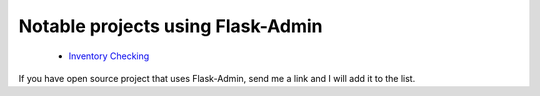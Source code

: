 Notable projects using Flask-Admin
==================================

  * `Inventory Checking <https://github.com/cbess/inventory-checkin>`_

If you have open source project that uses Flask-Admin, send me a link and I will add it to the list.

